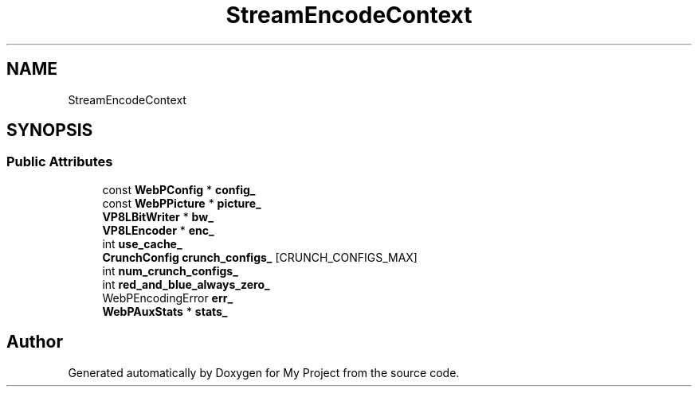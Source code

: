 .TH "StreamEncodeContext" 3 "Wed Feb 1 2023" "Version Version 0.0" "My Project" \" -*- nroff -*-
.ad l
.nh
.SH NAME
StreamEncodeContext
.SH SYNOPSIS
.br
.PP
.SS "Public Attributes"

.in +1c
.ti -1c
.RI "const \fBWebPConfig\fP * \fBconfig_\fP"
.br
.ti -1c
.RI "const \fBWebPPicture\fP * \fBpicture_\fP"
.br
.ti -1c
.RI "\fBVP8LBitWriter\fP * \fBbw_\fP"
.br
.ti -1c
.RI "\fBVP8LEncoder\fP * \fBenc_\fP"
.br
.ti -1c
.RI "int \fBuse_cache_\fP"
.br
.ti -1c
.RI "\fBCrunchConfig\fP \fBcrunch_configs_\fP [CRUNCH_CONFIGS_MAX]"
.br
.ti -1c
.RI "int \fBnum_crunch_configs_\fP"
.br
.ti -1c
.RI "int \fBred_and_blue_always_zero_\fP"
.br
.ti -1c
.RI "WebPEncodingError \fBerr_\fP"
.br
.ti -1c
.RI "\fBWebPAuxStats\fP * \fBstats_\fP"
.br
.in -1c

.SH "Author"
.PP 
Generated automatically by Doxygen for My Project from the source code\&.
